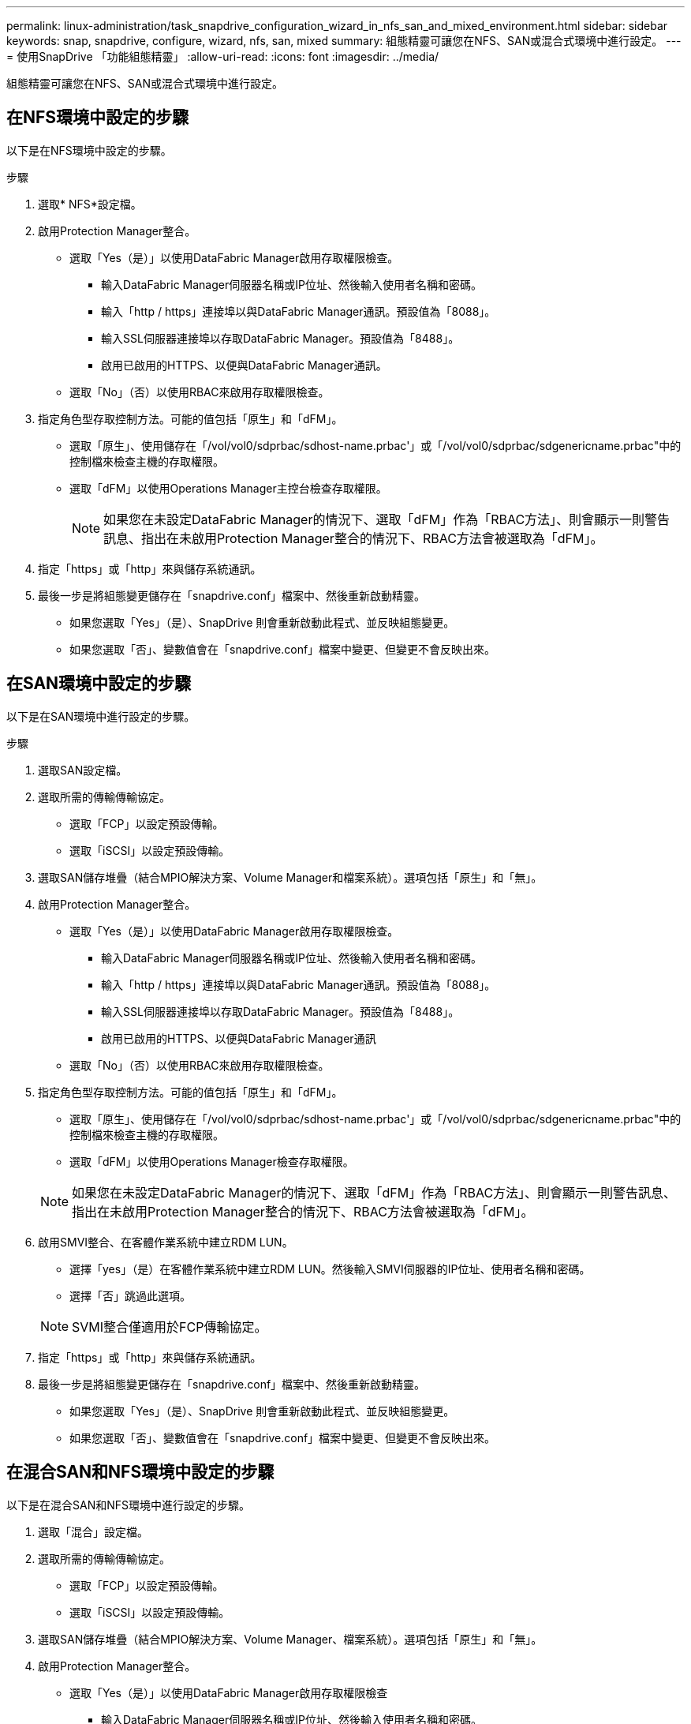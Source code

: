 ---
permalink: linux-administration/task_snapdrive_configuration_wizard_in_nfs_san_and_mixed_environment.html 
sidebar: sidebar 
keywords: snap, snapdrive, configure, wizard, nfs, san, mixed 
summary: 組態精靈可讓您在NFS、SAN或混合式環境中進行設定。 
---
= 使用SnapDrive 「功能組態精靈」
:allow-uri-read: 
:icons: font
:imagesdir: ../media/


[role="lead"]
組態精靈可讓您在NFS、SAN或混合式環境中進行設定。



== 在NFS環境中設定的步驟

以下是在NFS環境中設定的步驟。

.步驟
. 選取* NFS*設定檔。
. 啟用Protection Manager整合。
+
** 選取「Yes（是）」以使用DataFabric Manager啟用存取權限檢查。
+
*** 輸入DataFabric Manager伺服器名稱或IP位址、然後輸入使用者名稱和密碼。
*** 輸入「http / https」連接埠以與DataFabric Manager通訊。預設值為「8088」。
*** 輸入SSL伺服器連接埠以存取DataFabric Manager。預設值為「8488」。
*** 啟用已啟用的HTTPS、以便與DataFabric Manager通訊。


** 選取「No」（否）以使用RBAC來啟用存取權限檢查。


. 指定角色型存取控制方法。可能的值包括「原生」和「dFM」。
+
** 選取「原生」、使用儲存在「/vol/vol0/sdprbac/sdhost-name.prbac'」或「/vol/vol0/sdprbac/sdgenericname.prbac"中的控制檔來檢查主機的存取權限。
** 選取「dFM」以使用Operations Manager主控台檢查存取權限。
+

NOTE: 如果您在未設定DataFabric Manager的情況下、選取「dFM」作為「RBAC方法」、則會顯示一則警告訊息、指出在未啟用Protection Manager整合的情況下、RBAC方法會被選取為「dFM」。



. 指定「https」或「http」來與儲存系統通訊。
. 最後一步是將組態變更儲存在「snapdrive.conf」檔案中、然後重新啟動精靈。
+
** 如果您選取「Yes」（是）、SnapDrive 則會重新啟動此程式、並反映組態變更。
** 如果您選取「否」、變數值會在「snapdrive.conf」檔案中變更、但變更不會反映出來。






== 在SAN環境中設定的步驟

以下是在SAN環境中進行設定的步驟。

.步驟
. 選取SAN設定檔。
. 選取所需的傳輸傳輸協定。
+
** 選取「FCP」以設定預設傳輸。
** 選取「iSCSI」以設定預設傳輸。


. 選取SAN儲存堆疊（結合MPIO解決方案、Volume Manager和檔案系統）。選項包括「原生」和「無」。
. 啟用Protection Manager整合。
+
** 選取「Yes（是）」以使用DataFabric Manager啟用存取權限檢查。
+
*** 輸入DataFabric Manager伺服器名稱或IP位址、然後輸入使用者名稱和密碼。
*** 輸入「http / https」連接埠以與DataFabric Manager通訊。預設值為「8088」。
*** 輸入SSL伺服器連接埠以存取DataFabric Manager。預設值為「8488」。
*** 啟用已啟用的HTTPS、以便與DataFabric Manager通訊


** 選取「No」（否）以使用RBAC來啟用存取權限檢查。


. 指定角色型存取控制方法。可能的值包括「原生」和「dFM」。
+
** 選取「原生」、使用儲存在「/vol/vol0/sdprbac/sdhost-name.prbac'」或「/vol/vol0/sdprbac/sdgenericname.prbac"中的控制檔來檢查主機的存取權限。
** 選取「dFM」以使用Operations Manager檢查存取權限。


+

NOTE: 如果您在未設定DataFabric Manager的情況下、選取「dFM」作為「RBAC方法」、則會顯示一則警告訊息、指出在未啟用Protection Manager整合的情況下、RBAC方法會被選取為「dFM」。

. 啟用SMVI整合、在客體作業系統中建立RDM LUN。
+
** 選擇「yes」（是）在客體作業系統中建立RDM LUN。然後輸入SMVI伺服器的IP位址、使用者名稱和密碼。
** 選擇「否」跳過此選項。


+

NOTE: SVMI整合僅適用於FCP傳輸協定。

. 指定「https」或「http」來與儲存系統通訊。
. 最後一步是將組態變更儲存在「snapdrive.conf」檔案中、然後重新啟動精靈。
+
** 如果您選取「Yes」（是）、SnapDrive 則會重新啟動此程式、並反映組態變更。
** 如果您選取「否」、變數值會在「snapdrive.conf」檔案中變更、但變更不會反映出來。






== 在混合SAN和NFS環境中設定的步驟

以下是在混合SAN和NFS環境中進行設定的步驟。

. 選取「混合」設定檔。
. 選取所需的傳輸傳輸協定。
+
** 選取「FCP」以設定預設傳輸。
** 選取「iSCSI」以設定預設傳輸。


. 選取SAN儲存堆疊（結合MPIO解決方案、Volume Manager、檔案系統）。選項包括「原生」和「無」。
. 啟用Protection Manager整合。
+
** 選取「Yes（是）」以使用DataFabric Manager啟用存取權限檢查
+
*** 輸入DataFabric Manager伺服器名稱或IP位址、然後輸入使用者名稱和密碼。
*** 輸入「http / https」連接埠以與DataFabric Manager通訊。預設值為「8088」。
*** 輸入SSL伺服器連接埠以存取DataFabric Manager。預設值為「8488」。
*** 啟用已啟用的HTTPS、以便與DataFabric Manager通訊。


** 選取「No」（否）以使用RBAC來啟用存取權限檢查。


. 指定角色型存取控制方法。可能的值包括「原生」和「dFM」。
+
** 選取「原生」、使用儲存在「/vol/vol0/sdprbac/sdhost-name.prbac'」或「/vol/vol0/sdprbac/sdgenericname.prbac'」中的控制檔來檢查主機的存取權限
** 選取DFM以使用Operations Manager主控台檢查存取權限。


+

NOTE: 如果您在未設定DataFabric Manager的情況下、選取「dFM」作為「RBAC方法」、則會顯示一則警告訊息、指出在未啟用Protection Manager整合的情況下、RBAC方法會被選取為「dFM」。

. 啟用SMVI整合、在客體作業系統中建立RDM LUN。
+
** 選擇「yes」（是）在客體作業系統中建立RDM LUN。然後輸入SMVI伺服器的IP位址、使用者名稱和密碼。
** 選擇「否」跳過此選項。


+

NOTE: SVMI整合僅適用於FCP傳輸協定。

. 指定「https」或「http」來與儲存系統通訊。
. 最後一步是將組態變更儲存在「snapdrive.conf」檔案中、然後重新啟動精靈。
+
** 如果您選取「Yes」（是）、SnapDrive 則會重新啟動此程式、並反映組態變更。
** 如果您選取「否」、變數值會在「snapdrive.conf」檔案中變更、但變更不會反映出來。




可修改「snapdrive.conf」檔案中的下列變數。SnapDrive

* 「contact-http-dfm-port_」
* 「contact-SSL-DFM-port_」
* 「_US-https-to - dfm_」
* 缺省傳輸
* 「_US-https-to -filer_」
* fstype_'
* 多重路徑類型_
* vmtype_'
* 「_RBAC方法」
* 「_RBAC快取」

